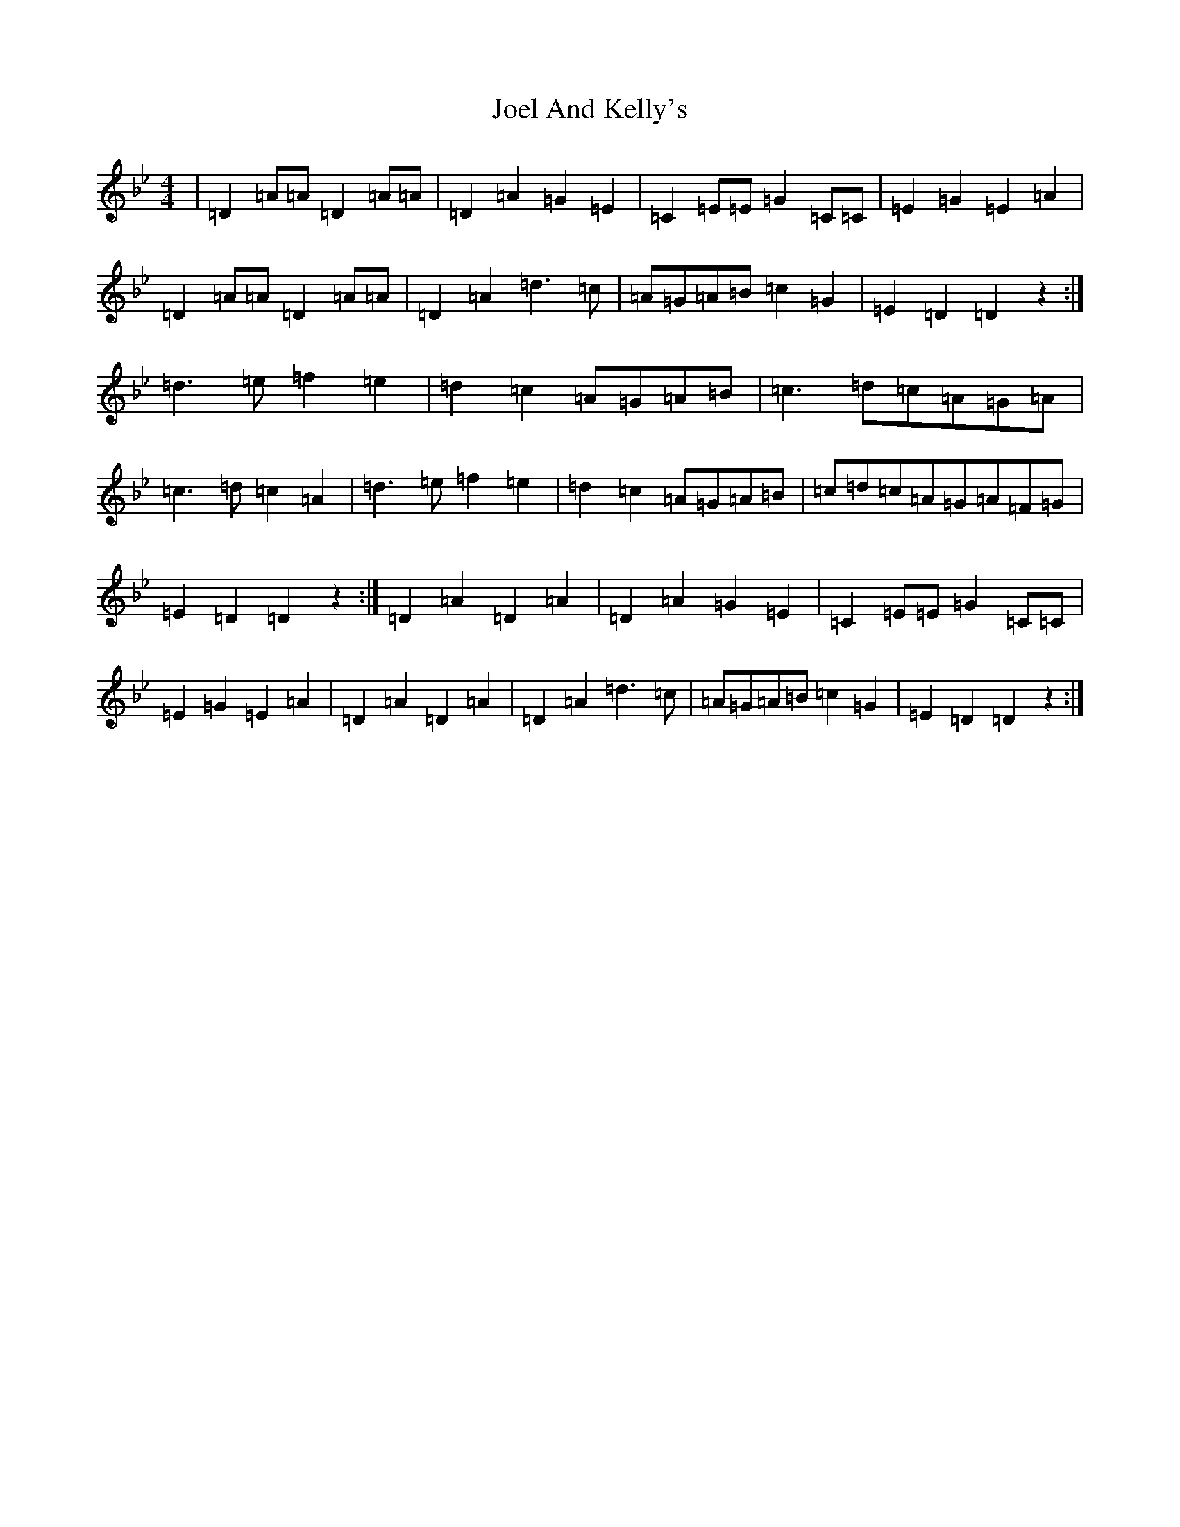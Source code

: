 X: 10640
T: Joel And Kelly's
S: https://thesession.org/tunes/282#setting282
Z: E Dorian
R: reel
M:4/4
L:1/8
K: C Dorian
|=D2=A=A=D2=A=A|=D2=A2=G2=E2|=C2=E=E=G2=C=C|=E2=G2=E2=A2|=D2=A=A=D2=A=A|=D2=A2=d3=c|=A=G=A=B=c2=G2|=E2=D2=D2z2:|=d3=e=f2=e2|=d2=c2=A=G=A=B|=c3=d=c=A=G=A|=c3=d=c2=A2|=d3=e=f2=e2|=d2=c2=A=G=A=B|=c=d=c=A=G=A=F=G|=E2=D2=D2z2:|=D2=A2=D2=A2|=D2=A2=G2=E2|=C2=E=E=G2=C=C|=E2=G2=E2=A2|=D2=A2=D2=A2|=D2=A2=d3=c|=A=G=A=B=c2=G2|=E2=D2=D2z2:|